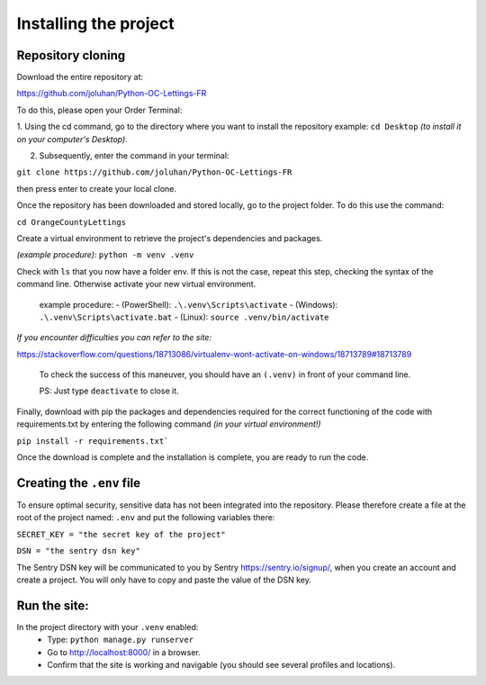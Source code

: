 Installing the project
======================

Repository cloning
-------------------

Download the entire repository at:

https://github.com/joluhan/Python-OC-Lettings-FR

To do this, please open your Order Terminal:

1. Using the cd command, go to the directory where you want to install the repository example: ``cd Desktop``
*(to install it on your computer's Desktop)*.

2. Subsequently, enter the command in your terminal:

``git clone https://github.com/joluhan/Python-OC-Lettings-FR``

then press enter to create your local clone.

Once the repository has been downloaded and stored locally, go to the project folder. To do this use the command:

``cd OrangeCountyLettings``

Create a virtual environment to retrieve the project's dependencies and packages.

*(example procedure)*: ``python -m venv .venv``

Check with ``ls`` that you now have a folder env. If this is not the case, repeat this step, checking the syntax of the command line. Otherwise activate your new virtual environment.
  
    example procedure:
    - (PowerShell): ``.\.venv\Scripts\activate``
    - (Windows): ``.\.venv\Scripts\activate.bat``
    - (Linux): ``source .venv/bin/activate``

*If you encounter difficulties you can refer to the site:*

https://stackoverflow.com/questions/18713086/virtualenv-wont-activate-on-windows/18713789#18713789
  
  To check the success of this maneuver, you should have an ``(.venv)`` in front of your command line.

  PS: Just type ``deactivate`` to close it.

Finally, download with pip the packages and dependencies required for the correct functioning of the code with requirements.txt by entering the following command *(in your virtual environment!)*

``pip install -r requirements.txt```

Once the download is complete and the installation is complete, you are ready to run the code.

Creating the ``.env``  file
------------------------------

To ensure optimal security, sensitive data has not been integrated into the repository.
Please therefore create a file at the root of the project named: ``.env`` and put the following variables there:

``SECRET_KEY = "the secret key of the project"``

``DSN = "the sentry dsn key"``
 
The Sentry DSN key will be communicated to you by Sentry https://sentry.io/signup/, when you create an account and create a project. You will only have to copy and paste the value of the DSN key.

Run the site:
------------------
In the project directory with your ``.venv`` enabled:
   - Type: ``python manage.py runserver``
   - Go to http://localhost:8000/ in a browser.
   - Confirm that the site is working and navigable (you should see several profiles and locations).
